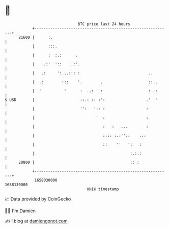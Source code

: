 * 👋

#+begin_example
                                   BTC price last 24 hours                    
               +------------------------------------------------------------+ 
         21600 |      :.                                                    | 
               |      :::.                                                  | 
               |      :  :.:      .                                         | 
               |    .:'  '::    .:'.                                        | 
               |   .:     ':...::: :                              ..        | 
               |  .:        :::    '.        .                    ::..      | 
               |  '          '      :  ..:   :                    : ::      | 
   $ USD       |                    ::.: :: :':                  .'  '      | 
               |                    '':   ':: :                  :          | 
               |                           '  :                  :          | 
               |                              :   :   ...        :          | 
               |                              :::: :.:''::    .::           | 
               |                              ::    ''   ':   :             | 
               |                                          :.:.:             | 
         20800 |                                          :: :              | 
               +------------------------------------------------------------+ 
                1658030000                                        1658130000  
                                       UNIX timestamp                         
#+end_example
📈 Data provided by CoinGecko

🧑‍💻 I'm Damien

✍️ I blog at [[https://www.damiengonot.com][damiengonot.com]]
